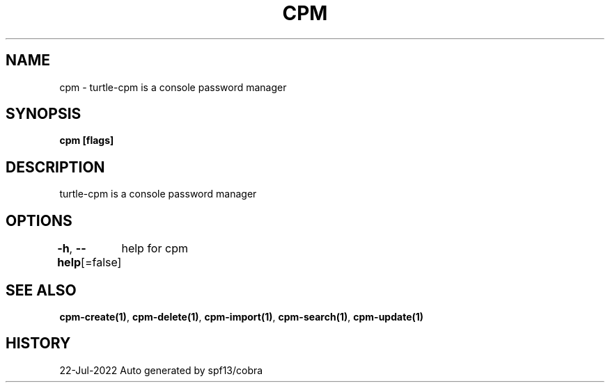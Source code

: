 .nh
.TH "CPM" "1" "Jul 2022" "Auto generated by spf13/cobra" ""

.SH NAME
.PP
cpm - turtle-cpm is a console password manager


.SH SYNOPSIS
.PP
\fBcpm [flags]\fP


.SH DESCRIPTION
.PP
turtle-cpm is a console password manager


.SH OPTIONS
.PP
\fB-h\fP, \fB--help\fP[=false]
	help for cpm


.SH SEE ALSO
.PP
\fBcpm-create(1)\fP, \fBcpm-delete(1)\fP, \fBcpm-import(1)\fP, \fBcpm-search(1)\fP, \fBcpm-update(1)\fP


.SH HISTORY
.PP
22-Jul-2022 Auto generated by spf13/cobra
